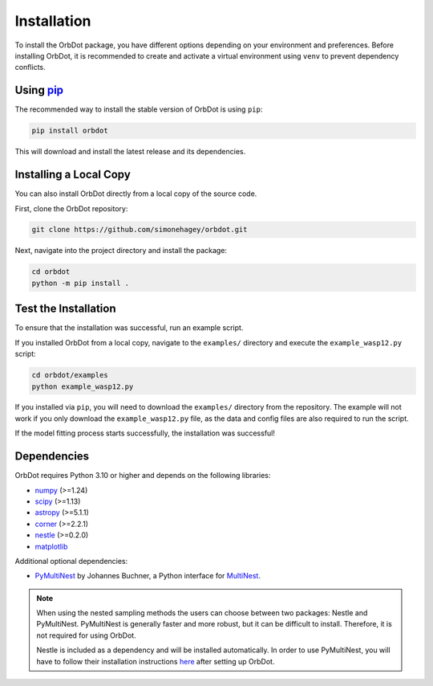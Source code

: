 .. _installation:

************
Installation
************

To install the OrbDot package, you have different options depending on your environment and preferences. Before installing OrbDot, it is recommended to create and activate a virtual environment using ``venv`` to prevent dependency conflicts.

Using `pip <http://www.pip-installer.org/>`_
--------------------------------------------
The recommended way to install the stable version of OrbDot is using ``pip``:

.. code-block:: bash

    pip install orbdot

This will download and install the latest release and its dependencies.

Installing a Local Copy
-----------------------
You can also install OrbDot directly from a local copy of the source code.

First, clone the OrbDot repository:

.. code-block:: bash

    git clone https://github.com/simonehagey/orbdot.git

Next, navigate into the project directory and install the package:

.. code-block:: bash

    cd orbdot
    python -m pip install .

Test the Installation
---------------------
To ensure that the installation was successful, run an example script.

If you installed OrbDot from a local copy, navigate to the ``examples/`` directory and execute the ``example_wasp12.py`` script:

.. code-block:: bash

    cd orbdot/examples
    python example_wasp12.py

If you installed via ``pip``, you will need to download the ``examples/`` directory from the repository. The example will not work if you only download the ``example_wasp12.py`` file, as the data and config files are also required to run the script.

If the model fitting process starts successfully, the installation was successful!

Dependencies
------------
OrbDot requires Python 3.10 or higher and depends on the following libraries:

- `numpy <https://github.com/numpy/numpy>`_ (>=1.24)
- `scipy <https://github.com/scipy/scipy>`_ (>=1.13)
- `astropy <https://github.com/astropy/astropy>`_ (>=5.1.1)
- `corner <https://github.com/dfm/corner.py>`_ (>=2.2.1)
- `nestle <https://github.com/kbarbary/nestle>`_ (>=0.2.0)
- `matplotlib <https://github.com/matplotlib/matplotlib>`_

Additional optional dependencies:

- `PyMultiNest <https://github.com/JohannesBuchner/PyMultiNest>`_ by Johannes Buchner, a Python interface
  for `MultiNest <https://github.com/JohannesBuchner/MultiNest>`_.

.. note::
    When using the nested sampling methods the users can choose between two packages: Nestle and PyMultiNest. PyMultiNest is generally faster and more robust, but it can be difficult to install. Therefore, it is not required for using OrbDot.

    Nestle is included as a dependency and will be installed automatically. In order to use PyMultiNest, you will have to follow their installation instructions `here <https://johannesbuchner.github.io/PyMultiNest/install.html>`_ after setting up OrbDot.